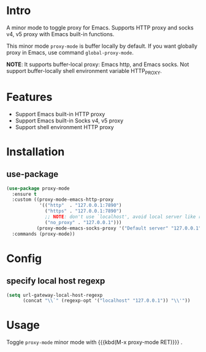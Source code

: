 * Intro

A minor mode to toggle proxy for Emacs. Supports HTTP proxy and socks v4, v5
proxy with Emacs built-in functions.

This minor mode =proxy-mode= is buffer locally by default. If you want globally
proxy in Emacs, use command =global-proxy-mode=.

*NOTE*:
It supports buffer-local proxy: Emacs http, and Emacs socks.
Not support buffer-locally shell environment variable HTTP_PROXY.

* Features

- Support Emacs built-in HTTP proxy
- Support Emacs built-in Socks v4, v5 proxy
- Support shell environment HTTP proxy

* Installation

** use-package

#+begin_src emacs-lisp
(use-package proxy-mode
  :ensure t
  :custom ((proxy-mode-emacs-http-proxy
            '(("http"  . "127.0.0.1:7890")
              ("https" . "127.0.0.1:7890")
              ;; NOTE: don't use `localhost', avoid local server like robe no response
              ("no_proxy" . "127.0.0.1")))
           (proxy-mode-emacs-socks-proxy '("Default server" "127.0.0.1" 7890 5)))
  :commands (proxy-mode))
#+end_src

* Config

** specify local host regexp

#+begin_src emacs-lisp
(setq url-gateway-local-host-regexp
      (concat "\\`" (regexp-opt '("localhost" "127.0.0.1")) "\\'"))
#+end_src

* Usage

Toggle ~proxy-mode~ minor mode with {{{kbd(M-x proxy-mode RET)}}} .
